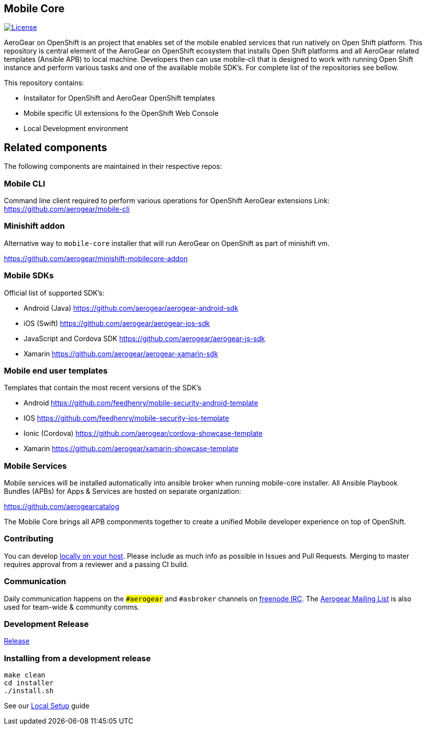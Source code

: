 [[mobile-core]]
Mobile Core
-----------

image:https://img.shields.io/:license-Apache2-blue.svg[License, link=http://www.apache.org/licenses/LICENSE-2.0]

AeroGear on OpenShift is an project that enables set of the mobile enabled services that run natively on Open Shift platform.
This repository is central element of the AeroGear on OpenShift ecosystem that installs Open Shift platforms and all AeroGear related templates (Ansible APB) to local machine. Developers then can use mobile-cli that is designed to work with running Open Shift instance and perform various tasks and one of the available mobile SDK's. For complete list of the repositories see bellow.

This repository contains:

* Installator for OpenShift and AeroGear OpenShift templates
* Mobile specific UI extensions fo the OpenShift Web Console
* Local Development environment

== Related components

The following components are maintained in their respective repos:

=== Mobile CLI

Command line client required to perform various operations for OpenShift AeroGear extensions
Link: https://github.com/aerogear/mobile-cli

=== Minishift addon 

Alternative way to `mobile-core` installer that will run AeroGear on OpenShift as part of minishift vm. 

https://github.com/aerogear/minishift-mobilecore-addon

=== Mobile SDKs

Official list of supported SDK's:

- Android (Java) https://github.com/aerogear/aerogear-android-sdk
- iOS (Swift) https://github.com/aerogear/aerogear-ios-sdk
- JavaScript and Cordova SDK https://github.com/aerogear/aerogear-js-sdk
- Xamarin https://github.com/aerogear/aerogear-xamarin-sdk

=== Mobile end user templates

Templates that contain the most recent versions of the SDK's

- Android https://github.com/feedhenry/mobile-security-android-template
- IOS https://github.com/feedhenry/mobile-security-ios-template
- Ionic (Cordova) https://github.com/aerogear/cordova-showcase-template
- Xamarin https://github.com/aerogear/xamarin-showcase-template


=== Mobile Services

Mobile services will be installed automatically into ansible broker when running mobile-core installer.
All Ansible Playbook Bundles (APBs) for Apps & Services are hosted on separate organization:

https://github.com/aerogearcatalog

The Mobile Core brings all APB componments together to create a unified
Mobile developer experience on top of OpenShift.

[[contributing]]
Contributing
~~~~~~~~~~~~

You can develop link:./docs/walkthroughs/local-setup.adoc[locally on your
host]. Please include as much info as possible in Issues and Pull
Requests. Merging to master requires approval from a reviewer and a
passing CI build.

[[communication]]
Communication
~~~~~~~~~~~~~

Daily communication happens on the `##aerogear` and `#asbroker` channels on
link:https://webchat.freenode.net/[freenode IRC]. The
link:https://groups.google.com/forum/#!forum/aerogear[Aerogear
Mailing List] is also used for team-wide & community comms.

[[doing-a-development-release]]
Development Release
~~~~~~~~~~~~~~~~~~~

link:./docs/Release.md[Release]

[[installing-from-a-development-release]]
Installing from a development release
~~~~~~~~~~~~~~~~~~~~~~~~~~~~~~~~~~~~

```
make clean
cd installer
./install.sh
```

See our link:./docs/walkthroughs/local-setup.adoc[Local Setup] guide
